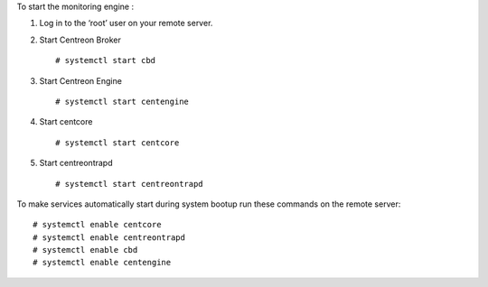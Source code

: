 To start the monitoring engine :

1. Log in to the ‘root’ user on your remote server.
2. Start Centreon Broker ::

     # systemctl start cbd

3. Start Centreon Engine ::

     # systemctl start centengine

4. Start centcore ::

    # systemctl start centcore

5. Start centreontrapd ::

    # systemctl start centreontrapd


To make services automatically start during system bootup run these commands
on the remote server: ::

    # systemctl enable centcore
    # systemctl enable centreontrapd
    # systemctl enable cbd
    # systemctl enable centengine

